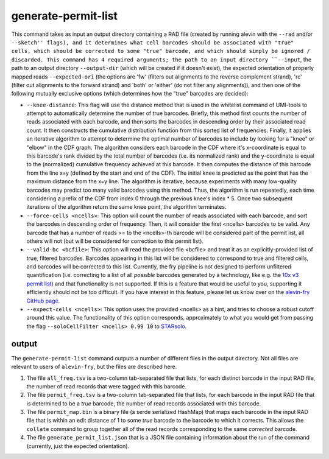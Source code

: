 generate-permit-list
====================

This command takes as input an output directory containing a RAD file (created by running alevin with the ``--rad`` and/or ``--sketch'' flags), 
and it determines what cell barcodes should be associated with "true" cells, which should be corrected to
some "true" barcode, and which should simply be ignored / discarded. This
command has 4 required arguments; the path to an input directory ``--input``,
the path to an output directory ``--output-dir`` (which will be created if it
doesn't exist), the expected orientation of properly mapped reads
``--expected-ori`` (the options are 'fw' (filters out alignments to the
reverse complement strand), 'rc' (filter out alignments to the forward
strand) and 'both' or 'either' (do not filter any alignments)), and then one
of the following mutually exclusive options (which determines how the "true"
barcodes are decided):

* ``--knee-distance``: This flag will use the distance method that is used in the whitelist command of 
  UMI-tools to attempt to automatically determine the number of true barcodes. Briefly, this 
  method first counts the number of reads associated with each barcode, and then sorts the barcodes in 
  descending order by their associated read count. It then constructs the cumulative distribution function 
  from this sorted list of frequencies. Finally, it applies an iterative algorithm to attempt to determine the optimal 
  number of barcodes to include by looking for a "knee" or "elbow" in the CDF graph. The algorithm considers 
  each barcode in the CDF where it's x-coordinate is equal to this barcode's rank divided by the total number 
  of barcodes (i.e. its normalized rank) and the y-coordinate is equal to the (normalized) cumulative frequency achieved 
  at this barcode. It then computes the distance of this barcode from the line x=y 
  (defined by the start and end of the CDF). The initial knee is predicted as the point that has the maximum distance 
  from the x=y line. The algorithm is iterative, because experiments with many low-quality barcodes may predict too many 
  valid barcodes using this method. Thus, the algorithm is run repeatedly, each time considering a prefix of the CDF from 
  index 0 through the previous knee's index * 5. Once two subsequent iterations of the algorithm return the same 
  knee point, the algorithm terminates.

* ``--force-cells <ncells>``: This option will count the number of reads associated with each barcode, and sort the barcodes 
  in descending order of frequency. Then, it will consider the first <ncells> barcodes to be valid. Any barcode that has 
  a number of reads >= to the <ncells>-th barcode will be considered part of the permit list, all others will not 
  (but will be considered for correction to this permit list).

* ``--valid-bc <bcfile>``: This option will read the provided file <bcfile> and treat it as an explicitly-provided list of true, filtered barcodes. Barcodes appearing in this list will be considered to correspond to true and filtered cells, and barcodes will be corrected to this list. Currently, the fry pipeline is not designed to perform unfiltered quantification (i.e. correcting to a list of all *possible* barcodes generated by a technology, like e.g. the `10x v3 permit list <https://raw.githubusercontent.com/10XGenomics/cellranger/master/lib/python/cellranger/barcodes/translation/3M-february-2018.txt.gz>`_) and that functionality is not supported. If this is a feature that would be useful to you, supporting it efficiently should not be too difficult. If you have interest in this feature, please let us know over on the `alevin-fry GitHub page <https://github.com/COMBINE-lab/alevin-fry>`_.

* ``--expect-cells <ncells>``: This option uses the provided <ncells> as a hint, and tries to choose a robust cutoff around this value.  The functionality of this option corresponds, approximately to what you would get from passing the flag ``--soloCellFilter <ncells> 0.99 10`` to `STARsolo <https://github.com/alexdobin/STAR/blob/master/docs/STARsolo.md>`_.
output
------

The ``generate-permit-list`` command outputs a number of different files in the output directory.  Not all files are 
relevant to users of ``alevin-fry``, but the files are described here.

1. The file ``all_freq.tsv`` is a two-column tab-separated file that lists, for each distinct barcode in the input RAD file, the number of read records that were tagged with this barcode.

2. The file ``permit_freq.tsv`` is a two-column tab-separated file that lists, for each barcode in the input RAD file that is determined to be a *true* barcode, the number of read records associated with this barcode.

3. The file ``permit_map.bin`` is a binary file (a serde serialized HashMap) that maps each barcode in the input RAD file that is within an edit distance of 1 to some *true* barcode to the barcode to which it corrects.  This allows the ``collate`` command to group together all of the read records corresponding to the same *corrected* barcode.

4. The file  ``generate_permit_list.json`` that is a JSON file containing information about the run of the command (currently, just the expected orientation).

